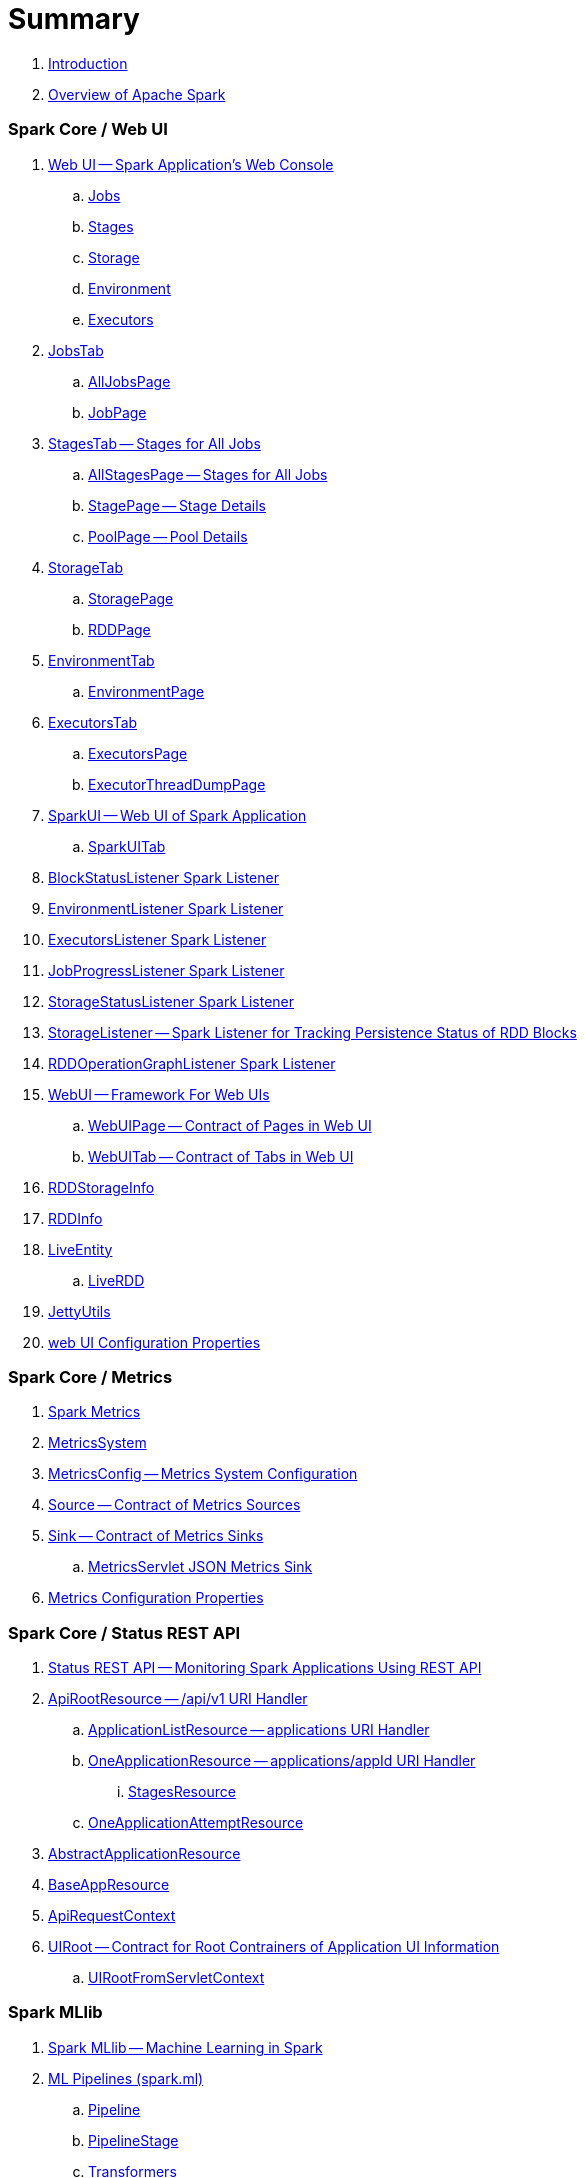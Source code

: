 = Summary

. link:book-intro.adoc[Introduction]
. link:spark-overview.adoc[Overview of Apache Spark]

=== Spark Core / Web UI

. link:spark-webui.adoc[Web UI -- Spark Application's Web Console]
.. link:spark-webui-jobs.adoc[Jobs]
.. link:spark-webui-stages.adoc[Stages]
.. link:spark-webui-storage.adoc[Storage]
.. link:spark-webui-environment.adoc[Environment]
.. link:spark-webui-executors.adoc[Executors]

. link:spark-webui-JobsTab.adoc[JobsTab]
.. link:spark-webui-AllJobsPage.adoc[AllJobsPage]
.. link:spark-webui-JobPage.adoc[JobPage]

. link:spark-webui-StagesTab.adoc[StagesTab -- Stages for All Jobs]
.. link:spark-webui-AllStagesPage.adoc[AllStagesPage -- Stages for All Jobs]
.. link:spark-webui-StagePage.adoc[StagePage -- Stage Details]
.. link:spark-webui-PoolPage.adoc[PoolPage -- Pool Details]

. link:spark-webui-StorageTab.adoc[StorageTab]
.. link:spark-webui-StoragePage.adoc[StoragePage]
.. link:spark-webui-RDDPage.adoc[RDDPage]

. link:spark-webui-EnvironmentTab.adoc[EnvironmentTab]
.. link:spark-webui-EnvironmentPage.adoc[EnvironmentPage]

. link:spark-webui-ExecutorsTab.adoc[ExecutorsTab]
.. link:spark-webui-ExecutorsPage.adoc[ExecutorsPage]
.. link:spark-webui-ExecutorThreadDumpPage.adoc[ExecutorThreadDumpPage]

. link:spark-webui-SparkUI.adoc[SparkUI -- Web UI of Spark Application]
.. link:spark-webui-SparkUITab.adoc[SparkUITab]

. link:spark-webui-BlockStatusListener.adoc[BlockStatusListener Spark Listener]
. link:spark-webui-EnvironmentListener.adoc[EnvironmentListener Spark Listener]
. link:spark-webui-executors-ExecutorsListener.adoc[ExecutorsListener Spark Listener]
. link:spark-webui-JobProgressListener.adoc[JobProgressListener Spark Listener]
. link:spark-webui-StorageStatusListener.adoc[StorageStatusListener Spark Listener]
. link:spark-webui-StorageListener.adoc[StorageListener -- Spark Listener for Tracking Persistence Status of RDD Blocks]
. link:spark-webui-RDDOperationGraphListener.adoc[RDDOperationGraphListener Spark Listener]

. link:spark-webui-WebUI.adoc[WebUI -- Framework For Web UIs]
.. link:spark-webui-WebUIPage.adoc[WebUIPage -- Contract of Pages in Web UI]
.. link:spark-webui-WebUITab.adoc[WebUITab -- Contract of Tabs in Web UI]

. link:spark-webui-RDDStorageInfo.adoc[RDDStorageInfo]
. link:spark-core-RDDInfo.adoc[RDDInfo]

. link:spark-core-LiveEntity.adoc[LiveEntity]
.. link:spark-core-LiveRDD.adoc[LiveRDD]

. link:spark-webui-JettyUtils.adoc[JettyUtils]

. link:spark-webui-properties.adoc[web UI Configuration Properties]

=== Spark Core / Metrics

. link:spark-metrics.adoc[Spark Metrics]
. link:spark-metrics-MetricsSystem.adoc[MetricsSystem]
. link:spark-metrics-MetricsConfig.adoc[MetricsConfig -- Metrics System Configuration]
. link:spark-metrics-Source.adoc[Source -- Contract of Metrics Sources]
. link:spark-metrics-Sink.adoc[Sink -- Contract of Metrics Sinks]
.. link:spark-metrics-MetricsServlet.adoc[MetricsServlet JSON Metrics Sink]
. link:spark-metrics-properties.adoc[Metrics Configuration Properties]

=== Spark Core / Status REST API

. link:spark-api.adoc[Status REST API -- Monitoring Spark Applications Using REST API]

. link:spark-api-ApiRootResource.adoc[ApiRootResource -- /api/v1 URI Handler]
.. link:spark-api-ApplicationListResource.adoc[ApplicationListResource -- applications URI Handler]
.. link:spark-api-OneApplicationResource.adoc[OneApplicationResource -- applications/appId URI Handler]
... link:spark-api-StagesResource.adoc[StagesResource]
.. link:spark-api-OneApplicationAttemptResource.adoc[OneApplicationAttemptResource]

. link:spark-api-AbstractApplicationResource.adoc[AbstractApplicationResource]
. link:spark-api-BaseAppResource.adoc[BaseAppResource]
. link:spark-api-ApiRequestContext.adoc[ApiRequestContext]

. link:spark-api-UIRoot.adoc[UIRoot -- Contract for Root Contrainers of Application UI Information]
.. link:spark-api-UIRootFromServletContext.adoc[UIRootFromServletContext]

=== Spark MLlib

. link:spark-mllib/spark-mllib.adoc[Spark MLlib -- Machine Learning in Spark]

. link:spark-mllib/spark-mllib-pipelines.adoc[ML Pipelines (spark.ml)]
.. link:spark-mllib/spark-mllib-Pipeline.adoc[Pipeline]
.. link:spark-mllib/spark-mllib-PipelineStage.adoc[PipelineStage]

.. link:spark-mllib/spark-mllib-transformers.adoc[Transformers]
... link:spark-mllib/spark-mllib-Transformer.adoc[Transformer]
... link:spark-mllib/spark-mllib-transformers-Tokenizer.adoc[Tokenizer]

.. link:spark-mllib/spark-mllib-estimators.adoc[Estimators]
... link:spark-mllib/spark-mllib-Estimator.adoc[Estimator]
.... link:spark-mllib/spark-mllib-StringIndexer.adoc[StringIndexer]
.... link:spark-mllib/spark-mllib-KMeans.adoc[KMeans]
.... link:spark-mllib/spark-mllib-TrainValidationSplit.adoc[TrainValidationSplit]
... link:spark-mllib/spark-mllib-Predictor.adoc[Predictor]
.... link:spark-mllib/spark-mllib-RandomForestRegressor.adoc[RandomForestRegressor]
... link:spark-mllib/spark-mllib-Regressor.adoc[Regressor]
.... link:spark-mllib/spark-mllib-LinearRegression.adoc[LinearRegression]
... link:spark-mllib/spark-mllib-Classifier.adoc[Classifier]
.... link:spark-mllib/spark-mllib-RandomForestClassifier.adoc[RandomForestClassifier]
.... link:spark-mllib/spark-mllib-DecisionTreeClassifier.adoc[DecisionTreeClassifier]

.. link:spark-mllib/spark-mllib-models.adoc[Models]
... link:spark-mllib/spark-mllib-Model.adoc[Model]

.. link:spark-mllib/spark-mllib-Evaluator.adoc[Evaluator -- ML Pipeline Component for Model Scoring]
... link:spark-mllib/spark-mllib-BinaryClassificationEvaluator.adoc[BinaryClassificationEvaluator -- Evaluator of Binary Classification Models]
... link:spark-mllib/spark-mllib-ClusteringEvaluator.adoc[ClusteringEvaluator -- Evaluator of Clustering Models]
... link:spark-mllib/spark-mllib-MulticlassClassificationEvaluator.adoc[MulticlassClassificationEvaluator -- Evaluator of Multiclass Classification Models]
... link:spark-mllib/spark-mllib-RegressionEvaluator.adoc[RegressionEvaluator -- Evaluator of Regression Models]

.. link:spark-mllib/spark-mllib-CrossValidator.adoc[CrossValidator -- Model Tuning / Finding The Best Model]
... link:spark-mllib/spark-mllib-CrossValidatorModel.adoc[CrossValidatorModel]
... link:spark-mllib/spark-mllib-ParamGridBuilder.adoc[ParamGridBuilder]
... link:spark-mllib/spark-mllib-CrossValidator-example.adoc[CrossValidator with Pipeline Example]

.. link:spark-mllib/spark-mllib-Params.adoc[Params and ParamMaps]
... link:spark-mllib/spark-mllib-ValidatorParams.adoc[ValidatorParams]
... link:spark-mllib/spark-mllib-HasParallelism.adoc[HasParallelism]

. link:spark-mllib/spark-mllib-pipelines-persistence.adoc[ML Persistence -- Saving and Loading Models and Pipelines]
.. link:spark-mllib/spark-mllib-MLWritable.adoc[MLWritable]
.. link:spark-mllib/spark-mllib-MLReader.adoc[MLReader]

. link:spark-mllib/spark-mllib-pipelines-example-classification.adoc[Example -- Text Classification]
. link:spark-mllib/spark-mllib-pipelines-example-regression.adoc[Example -- Linear Regression]

. link:spark-mllib/spark-mllib-logistic-regression.adoc[Logistic Regression]
.. link:spark-mllib/spark-mllib-LogisticRegression.adoc[LogisticRegression]

. link:spark-mllib/spark-mllib-latent-dirichlet-allocation.adoc[Latent Dirichlet Allocation (LDA)]
. link:spark-mllib/spark-mllib-vector.adoc[Vector]
. link:spark-mllib/spark-mllib-labeledpoint.adoc[LabeledPoint]
. link:spark-mllib/spark-mllib-streaming.adoc[Streaming MLlib]
. link:spark-mllib/spark-mllib-GeneralizedLinearRegression.adoc[GeneralizedLinearRegression]

. link:spark-mllib/spark-mllib-alternating-least-squares.adoc[Alternating Least Squares (ALS) Matrix Factorization]
.. link:spark-mllib/spark-mllib-ALS.adoc[ALS -- Estimator for ALSModel]
.. link:spark-mllib/spark-mllib-ALSModel.adoc[ALSModel -- Model for Predictions]
.. link:spark-mllib/spark-mllib-ALSModelReader.adoc[ALSModelReader]

. link:spark-mllib/spark-mllib-Instrumentation.adoc[Instrumentation]
. link:spark-mllib/spark-mllib-MLUtils.adoc[MLUtils]

=== Spark Core / Tools

. link:spark-shell.adoc[Spark Shell -- spark-shell shell script]

. link:spark-submit.adoc[Spark Submit -- spark-submit shell script]
.. link:spark-submit-SparkSubmitArguments.adoc[SparkSubmitArguments]
.. link:spark-submit-SparkSubmitOptionParser.adoc[SparkSubmitOptionParser -- spark-submit's Command-Line Parser]
.. link:spark-submit-SparkSubmitCommandBuilder.adoc[`SparkSubmitCommandBuilder` Command Builder]

. link:spark-class.adoc[spark-class shell script]
.. link:spark-AbstractCommandBuilder.adoc[AbstractCommandBuilder]

. link:spark-SparkLauncher.adoc[SparkLauncher -- Launching Spark Applications Programmatically]

=== Spark Core / Architecture

. link:spark-architecture.adoc[Spark Architecture]
. link:spark-driver.adoc[Driver]
. link:spark-Executor.adoc[Executor]
.. link:spark-executor-TaskRunner.adoc[TaskRunner]
.. link:spark-executor-ExecutorSource.adoc[ExecutorSource]
. link:spark-master.adoc[Master]
. link:spark-workers.adoc[Workers]

=== Spark Core / RDD

. link:spark-anatomy-spark-application.adoc[Anatomy of Spark Application]
. link:spark-SparkConf.adoc[SparkConf -- Programmable Configuration for Spark Applications]
.. link:spark-properties.adoc[Spark Properties and spark-defaults.conf Properties File]
.. link:spark-deploy-mode.adoc[Deploy Mode]
. link:spark-SparkContext.adoc[SparkContext]
.. link:spark-HeartbeatReceiver.adoc[HeartbeatReceiver RPC Endpoint]
.. link:spark-SparkContext-creating-instance-internals.adoc[Inside Creating SparkContext]
.. link:spark-sparkcontext-ConsoleProgressBar.adoc[ConsoleProgressBar]
.. link:spark-sparkcontext-SparkStatusTracker.adoc[SparkStatusTracker]
.. link:spark-sparkcontext-local-properties.adoc[Local Properties -- Creating Logical Job Groups]

. link:spark-rdd.adoc[RDD -- Resilient Distributed Dataset]
.. link:spark-rdd-lineage.adoc[RDD Lineage -- Logical Execution Plan]
.. link:spark-TaskLocation.adoc[TaskLocation]
.. link:spark-rdd-parallelcollectionrdd.adoc[ParallelCollectionRDD]
.. link:spark-rdd-mappartitionsrdd.adoc[MapPartitionsRDD]
.. link:spark-rdd-OrderedRDDFunctions.adoc[OrderedRDDFunctions]
.. link:spark-rdd-cogroupedrdd.adoc[CoGroupedRDD]
.. link:spark-rdd-SubtractedRDD.adoc[SubtractedRDD]
.. link:spark-rdd-hadooprdd.adoc[HadoopRDD]
.. link:spark-rdd-NewHadoopRDD.adoc[NewHadoopRDD]
.. link:spark-rdd-ShuffledRDD.adoc[ShuffledRDD]
.. link:spark-rdd-blockrdd.adoc[BlockRDD]

. link:spark-rdd-operations.adoc[Operators]
.. link:spark-rdd-transformations.adoc[Transformations]
... link:spark-rdd-PairRDDFunctions.adoc[PairRDDFunctions]
.. link:spark-rdd-actions.adoc[Actions]

. link:spark-rdd-caching.adoc[Caching and Persistence]
.. link:spark-rdd-StorageLevel.adoc[StorageLevel]

. link:spark-rdd-partitions.adoc[Partitions and Partitioning]
.. link:spark-rdd-Partition.adoc[Partition]
.. link:spark-rdd-Partitioner.adoc[Partitioner]
... link:spark-rdd-HashPartitioner.adoc[HashPartitioner]

. link:spark-rdd-shuffle.adoc[Shuffling]

. link:spark-rdd-checkpointing.adoc[Checkpointing]
.. link:spark-rdd-CheckpointRDD.adoc[CheckpointRDD]

. link:spark-rdd-dependencies.adoc[RDD Dependencies]
.. link:spark-rdd-NarrowDependency.adoc[NarrowDependency -- Narrow Dependencies]
.. link:spark-rdd-ShuffleDependency.adoc[ShuffleDependency -- Shuffle Dependencies]

. link:spark-Aggregator.adoc[Map/Reduce-side Aggregator]

. link:spark-core-AppStatusStore.adoc[AppStatusStore]
. link:spark-core-AppStatusPlugin.adoc[AppStatusPlugin]
. link:spark-core-AppStatusListener.adoc[AppStatusListener]

. link:spark-core-KVStore.adoc[KVStore]
.. link:spark-core-KVStoreView.adoc[KVStoreView]
.. link:spark-core-ElementTrackingStore.adoc[ElementTrackingStore]
.. link:spark-core-InMemoryStore.adoc[InMemoryStore]
.. link:spark-core-LevelDB.adoc[LevelDB]

=== Spark Core / Optimizations

. link:spark-broadcast.adoc[Broadcast variables]
. link:spark-accumulators.adoc[Accumulators]
.. link:spark-AccumulatorContext.adoc[AccumulatorContext]

=== Spark Core / Services

. link:spark-SerializerManager.adoc[SerializerManager]
. link:spark-MemoryManager.adoc[MemoryManager -- Memory Management]
.. link:spark-UnifiedMemoryManager.adoc[UnifiedMemoryManager]

. link:spark-SparkEnv.adoc[SparkEnv -- Spark Runtime Environment]

. link:spark-dagscheduler.adoc[DAGScheduler -- Stage-Oriented Scheduler]
.. link:spark-dagscheduler-jobs.adoc[Jobs]
.. link:spark-DAGScheduler-Stage.adoc[Stage -- Physical Unit Of Execution]
... link:spark-dagscheduler-ShuffleMapStage.adoc[ShuffleMapStage -- Intermediate Stage in Execution DAG]
... link:spark-dagscheduler-ResultStage.adoc[ResultStage -- Final Stage in Job]
... link:spark-dagscheduler-StageInfo.adoc[StageInfo]
.. link:spark-DAGScheduler-DAGSchedulerSource.adoc[DAGSchedulerSource -- Metrics Source for DAGScheduler]

.. link:spark-dagscheduler-DAGSchedulerEventProcessLoop.adoc[DAGScheduler Event Bus]
.. link:spark-dagscheduler-JobListener.adoc[JobListener]
... link:spark-dagscheduler-JobWaiter.adoc[JobWaiter]

. link:spark-TaskScheduler.adoc[TaskScheduler -- Spark Scheduler]

.. link:spark-taskscheduler-tasks.adoc[Tasks]
... link:spark-taskscheduler-ShuffleMapTask.adoc[ShuffleMapTask -- Task for ShuffleMapStage]
... link:spark-taskscheduler-ResultTask.adoc[ResultTask]

.. link:spark-TaskDescription.adoc[TaskDescription]

.. link:spark-TaskRunner-FetchFailedException.adoc[FetchFailedException]

.. link:spark-MapStatus.adoc[MapStatus -- Shuffle Map Output Status]

.. link:spark-taskscheduler-tasksets.adoc[TaskSet -- Set of Tasks for Stage]

.. link:spark-TaskSetManager.adoc[TaskSetManager]
... link:spark-taskscheduler-schedulable.adoc[Schedulable]
... link:spark-taskscheduler-pool.adoc[Schedulable Pool]
... link:spark-taskscheduler-schedulablebuilders.adoc[Schedulable Builders]
.... link:spark-taskscheduler-FIFOSchedulableBuilder.adoc[FIFOSchedulableBuilder]
.... link:spark-taskscheduler-FairSchedulableBuilder.adoc[FairSchedulableBuilder]
... link:spark-taskscheduler-schedulingmode.adoc[Scheduling Mode -- `spark.scheduler.mode` Spark Property]
... link:spark-TaskInfo.adoc[TaskInfo]

.. link:spark-TaskSchedulerImpl.adoc[TaskSchedulerImpl -- Default TaskScheduler]
... link:spark-taskschedulerimpl-speculative-execution.adoc[Speculative Execution of Tasks]
... link:spark-TaskResultGetter.adoc[TaskResultGetter]

.. link:spark-taskscheduler-taskcontext.adoc[TaskContext]
... link:spark-taskscheduler-TaskContextImpl.adoc[TaskContextImpl]

.. link:spark-taskscheduler-TaskResult.adoc[TaskResults -- DirectTaskResult and IndirectTaskResult]

.. link:spark-taskscheduler-taskmemorymanager.adoc[TaskMemoryManager]
... link:spark-MemoryConsumer.adoc[MemoryConsumer]

.. link:spark-taskscheduler-taskmetrics.adoc[TaskMetrics]
... link:spark-taskmetrics-ShuffleWriteMetrics.adoc[ShuffleWriteMetrics]

.. link:spark-taskscheduler-TaskSetBlacklist.adoc[TaskSetBlacklist -- Blacklisting Executors and Nodes For TaskSet]

. link:spark-SchedulerBackend.adoc[SchedulerBackend -- Pluggable Scheduler Backends]
.. link:spark-CoarseGrainedSchedulerBackend.adoc[CoarseGrainedSchedulerBackend]
... link:spark-CoarseGrainedSchedulerBackend-DriverEndpoint.adoc[DriverEndpoint -- CoarseGrainedSchedulerBackend RPC Endpoint]

. link:spark-ExecutorBackend.adoc[ExecutorBackend -- Pluggable Executor Backends]
.. link:spark-CoarseGrainedExecutorBackend.adoc[CoarseGrainedExecutorBackend]
.. link:spark-executor-backends-MesosExecutorBackend.adoc[MesosExecutorBackend]

. link:spark-BlockManager.adoc[BlockManager -- Key-Value Store for Blocks]
.. link:spark-MemoryStore.adoc[MemoryStore]
.. link:spark-DiskStore.adoc[DiskStore]
.. link:spark-blockdatamanager.adoc[BlockDataManager]
.. link:spark-ShuffleClient.adoc[ShuffleClient]
.. link:spark-blocktransferservice.adoc[BlockTransferService -- Pluggable Block Transfers]
.. link:spark-ShuffleClient-ExternalShuffleClient.adoc[ExternalShuffleClient]
... link:spark-NettyBlockTransferService.adoc[NettyBlockTransferService -- Netty-Based BlockTransferService]
... link:spark-NettyBlockRpcServer.adoc[NettyBlockRpcServer]
.. link:spark-BlockManagerMaster.adoc[BlockManagerMaster -- BlockManager for Driver]
... link:spark-blockmanager-BlockManagerMasterEndpoint.adoc[BlockManagerMasterEndpoint -- BlockManagerMaster RPC Endpoint]
.. link:spark-DiskBlockManager.adoc[DiskBlockManager]
.. link:spark-BlockInfoManager.adoc[BlockInfoManager]
... link:spark-BlockInfo.adoc[BlockInfo]
.. link:spark-blockmanager-BlockManagerSlaveEndpoint.adoc[BlockManagerSlaveEndpoint]
.. link:spark-blockmanager-DiskBlockObjectWriter.adoc[DiskBlockObjectWriter]
.. link:spark-BlockManager-BlockManagerSource.adoc[BlockManagerSource -- Metrics Source for BlockManager]
.. link:spark-BlockManager-ShuffleMetricsSource.adoc[ShuffleMetricsSource -- Metrics Source of BlockManager for Shuffle-Related Metrics]
.. link:spark-blockmanager-StorageStatus.adoc[StorageStatus]

. link:spark-service-mapoutputtracker.adoc[MapOutputTracker -- Shuffle Map Output Registry]
.. link:spark-service-MapOutputTrackerMaster.adoc[MapOutputTrackerMaster -- MapOutputTracker For Driver]
... link:spark-service-MapOutputTrackerMasterEndpoint.adoc[MapOutputTrackerMasterEndpoint]
.. link:spark-service-MapOutputTrackerWorker.adoc[MapOutputTrackerWorker -- MapOutputTracker for Executors]

. link:spark-ShuffleManager.adoc[ShuffleManager -- Pluggable Shuffle Systems]
.. link:spark-SortShuffleManager.adoc[SortShuffleManager -- The Default Shuffle System]
.. link:spark-ExternalShuffleService.adoc[ExternalShuffleService]
.. link:spark-OneForOneStreamManager.adoc[OneForOneStreamManager]

.. link:spark-ShuffleBlockResolver.adoc[ShuffleBlockResolver]
... link:spark-IndexShuffleBlockResolver.adoc[IndexShuffleBlockResolver]

.. link:spark-ShuffleWriter.adoc[ShuffleWriter]
... link:spark-BypassMergeSortShuffleWriter.adoc[BypassMergeSortShuffleWriter]
... link:spark-SortShuffleWriter.adoc[SortShuffleWriter]
... link:spark-UnsafeShuffleWriter.adoc[UnsafeShuffleWriter -- ShuffleWriter for SerializedShuffleHandle]

.. link:spark-BaseShuffleHandle.adoc[BaseShuffleHandle -- Fallback Shuffle Handle]
.. link:spark-BypassMergeSortShuffleHandle.adoc[BypassMergeSortShuffleHandle -- Marker Interface for Bypass Merge Sort Shuffle Handles]
.. link:spark-SerializedShuffleHandle.adoc[SerializedShuffleHandle -- Marker Interface for Serialized Shuffle Handles]

.. link:spark-ShuffleReader.adoc[ShuffleReader]
... link:spark-BlockStoreShuffleReader.adoc[BlockStoreShuffleReader]

.. link:spark-ShuffleBlockFetcherIterator.adoc[ShuffleBlockFetcherIterator]
.. link:spark-ShuffleExternalSorter.adoc[ShuffleExternalSorter -- Cache-Efficient Sorter]
.. link:spark-ExternalSorter.adoc[ExternalSorter]

. link:spark-serialization.adoc[Serialization]
.. link:spark-Serializer.adoc[Serializer -- Task SerDe]
.. link:spark-SerializerInstance.adoc[SerializerInstance]
.. link:spark-SerializationStream.adoc[SerializationStream]
.. link:spark-DeserializationStream.adoc[DeserializationStream]

. link:spark-ExternalClusterManager.adoc[ExternalClusterManager -- Pluggable Cluster Managers]

. link:spark-service-broadcastmanager.adoc[BroadcastManager]
.. link:spark-BroadcastFactory.adoc[BroadcastFactory -- Pluggable Broadcast Variable Factories]
... link:spark-TorrentBroadcastFactory.adoc[TorrentBroadcastFactory]
... link:spark-TorrentBroadcast.adoc[TorrentBroadcast]
.. link:spark-CompressionCodec.adoc[CompressionCodec]

. link:spark-service-contextcleaner.adoc[ContextCleaner -- Spark Application Garbage Collector]
.. link:spark-CleanerListener.adoc[CleanerListener]

. link:spark-dynamic-allocation.adoc[Dynamic Allocation (of Executors)]
.. link:spark-ExecutorAllocationManager.adoc[ExecutorAllocationManager -- Allocation Manager for Spark Core]
.. link:spark-service-ExecutorAllocationClient.adoc[ExecutorAllocationClient]
.. link:spark-service-ExecutorAllocationListener.adoc[ExecutorAllocationListener]
.. link:spark-service-ExecutorAllocationManagerSource.adoc[ExecutorAllocationManagerSource]

. link:spark-http-file-server.adoc[HTTP File Server]
. link:spark-data-locality.adoc[Data Locality]
. link:spark-cachemanager.adoc[Cache Manager]
. link:spark-service-outputcommitcoordinator.adoc[OutputCommitCoordinator]

. link:spark-rpc.adoc[RpcEnv -- RPC Environment]
.. link:spark-rpc-RpcEndpoint.adoc[RpcEndpoint]
.. link:spark-RpcEndpointRef.adoc[RpcEndpointRef]
.. link:spark-RpcEnvFactory.adoc[RpcEnvFactory]
.. link:spark-rpc-netty.adoc[Netty-based RpcEnv]

. link:spark-TransportConf.adoc[TransportConf -- Transport Configuration]
. link:spark-Utils.adoc[Utils Helper Object]

=== Spark Core / Security

. link:spark-webui-security.adoc[Securing Web UI]

=== Spark Deployment Environments

. link:spark-deployment-environments.adoc[Deployment Environments -- Run Modes]
. link:spark-local.adoc[Spark local (pseudo-cluster)]
.. link:spark-LocalSchedulerBackend.adoc[LocalSchedulerBackend]
.. link:spark-LocalEndpoint.adoc[LocalEndpoint]
. link:spark-cluster.adoc[Spark on cluster]

=== Spark on YARN

. link:yarn/README.adoc[Spark on YARN]
. link:yarn/spark-yarn-YarnShuffleService.adoc[YarnShuffleService -- ExternalShuffleService on YARN]
. link:yarn/spark-yarn-ExecutorRunnable.adoc[ExecutorRunnable]
. link:yarn/spark-yarn-client.adoc[Client]
. link:yarn/spark-yarn-yarnrmclient.adoc[YarnRMClient]
. link:yarn/spark-yarn-applicationmaster.adoc[ApplicationMaster]
.. link:yarn/spark-yarn-AMEndpoint.adoc[AMEndpoint -- ApplicationMaster RPC Endpoint]
. link:yarn/spark-yarn-YarnClusterManager.adoc[YarnClusterManager -- ExternalClusterManager for YARN]
. link:yarn/spark-yarn-taskschedulers.adoc[TaskSchedulers for YARN]
.. link:yarn/spark-yarn-yarnscheduler.adoc[YarnScheduler]
.. link:yarn/spark-yarn-yarnclusterscheduler.adoc[YarnClusterScheduler]
. link:yarn/spark-yarn-schedulerbackends.adoc[SchedulerBackends for YARN]
.. link:yarn/spark-yarn-yarnschedulerbackend.adoc[YarnSchedulerBackend]
.. link:yarn/spark-yarn-client-yarnclientschedulerbackend.adoc[YarnClientSchedulerBackend]
.. link:yarn/spark-yarn-cluster-yarnclusterschedulerbackend.adoc[YarnClusterSchedulerBackend]
.. link:yarn/spark-yarn-cluster-YarnSchedulerEndpoint.adoc[YarnSchedulerEndpoint RPC Endpoint]
. link:yarn/spark-yarn-YarnAllocator.adoc[YarnAllocator]
. link:yarn/spark-yarn-introduction.adoc[Introduction to Hadoop YARN]
. link:yarn/spark-yarn-cluster-setup.adoc[Setting up YARN Cluster]
. link:yarn/spark-yarn-kerberos.adoc[Kerberos]
.. link:yarn/spark-yarn-ConfigurableCredentialManager.adoc[ConfigurableCredentialManager]
. link:yarn/spark-yarn-ClientDistributedCacheManager.adoc[ClientDistributedCacheManager]
. link:yarn/spark-yarn-YarnSparkHadoopUtil.adoc[YarnSparkHadoopUtil]
. link:yarn/spark-yarn-settings.adoc[Settings]

=== Spark Standalone

. link:spark-standalone.adoc[Spark Standalone]
. link:spark-standalone-master.adoc[Standalone Master]
. link:spark-standalone-worker.adoc[Standalone Worker]

. link:spark-standalone-webui.adoc[web UI]
.. link:spark-standalone-webui-ApplicationPage.adoc[ApplicationPage]

. link:spark-standalone-submission-gateways.adoc[Submission Gateways]
. link:spark-standalone-master-scripts.adoc[Management Scripts for Standalone Master]
. link:spark-standalone-worker-scripts.adoc[Management Scripts for Standalone Workers]
. link:spark-standalone-status.adoc[Checking Status]
. link:spark-standalone-example-2-workers-on-1-node-cluster.adoc[Example 2-workers-on-1-node Standalone Cluster (one executor per worker)]
. link:spark-standalone-StandaloneSchedulerBackend.adoc[StandaloneSchedulerBackend]

=== Spark on Mesos

. link:spark-mesos/spark-mesos.adoc[Spark on Mesos]
. link:spark-mesos/spark-mesos-MesosCoarseGrainedSchedulerBackend.adoc[MesosCoarseGrainedSchedulerBackend]
. link:spark-mesos/spark-mesos-introduction.adoc[About Mesos]

=== Execution Model

. link:spark-execution-model.adoc[Execution Model]

=== Monitoring, Tuning and Debugging

. link:spark-unified-memory-management.adoc[Unified Memory Management]

. link:spark-history-server.adoc[Spark History Server]
.. link:spark-history-server-HistoryServer.adoc[HistoryServer]
.. link:spark-history-server-SQLHistoryListener.adoc[SQLHistoryListener]
.. link:spark-history-server-FsHistoryProvider.adoc[FsHistoryProvider]
.. link:spark-history-server-HistoryServerArguments.adoc[HistoryServerArguments]
.. link:spark-history-server-ApplicationCacheOperations.adoc[ApplicationCacheOperations]

. link:spark-logging.adoc[Logging]
. link:spark-tuning.adoc[Performance Tuning]

. link:spark-SparkListener.adoc[SparkListener -- Intercepting Events from Spark Scheduler]
.. link:spark-LiveListenerBus.adoc[LiveListenerBus]
.. link:spark-ReplayListenerBus.adoc[ReplayListenerBus]
.. link:spark-SparkListenerBus.adoc[SparkListenerBus -- Internal Contract for Spark Event Buses]
.. link:spark-scheduler-listeners-eventlogginglistener.adoc[EventLoggingListener -- Spark Listener for Persisting Events]
.. link:spark-scheduler-listeners-statsreportlistener.adoc[StatsReportListener -- Logging Summary Statistics]

. link:spark-JsonProtocol.adoc[JsonProtocol]

. link:spark-debugging.adoc[Debugging Spark]

=== Varia

. link:varia/spark-building-from-sources.adoc[Building Apache Spark from Sources]
. link:varia/spark-hadoop.adoc[Spark and Hadoop]
.. link:spark-SparkHadoopUtil.adoc[SparkHadoopUtil]
. link:varia/spark-inmemory-filesystems.adoc[Spark and software in-memory file systems]
. link:varia/spark-others.adoc[Spark and The Others]
. link:varia/spark-deeplearning.adoc[Distributed Deep Learning on Spark]
. link:varia/spark-packages.adoc[Spark Packages]

=== Interactive Notebooks

. link:interactive-notebooks/README.adoc[Interactive Notebooks]
.. link:interactive-notebooks/apache-zeppelin.adoc[Apache Zeppelin]
.. link:interactive-notebooks/spark-notebook.adoc[Spark Notebook]

=== Spark Tips and Tricks

. link:spark-tips-and-tricks.adoc[Spark Tips and Tricks]
. link:spark-tips-and-tricks-access-private-members-spark-shell.adoc[Access private members in Scala in Spark shell]
. link:spark-tips-and-tricks-sparkexception-task-not-serializable.adoc[SparkException: Task not serializable]
. link:spark-tips-and-tricks-running-spark-windows.adoc[Running Spark Applications on Windows]

=== Exercises

. link:exercises/spark-exercise-pairrddfunctions-oneliners.adoc[One-liners using PairRDDFunctions]
. link:exercises/spark-exercise-take-multiple-jobs.adoc[Learning Jobs and Partitions Using take Action]
. link:exercises/spark-exercise-standalone-master-ha.adoc[Spark Standalone - Using ZooKeeper for High-Availability of Master]
. link:exercises/spark-hello-world-using-spark-shell.adoc[Spark's Hello World using Spark shell and Scala]
. link:exercises/spark-examples-wordcount-spark-shell.adoc[WordCount using Spark shell]
. link:exercises/spark-first-app.adoc[Your first complete Spark application (using Scala and sbt)]
. link:exercises/spark-notable-use-cases.adoc[Spark (notable) use cases]
. link:exercises/spark-sql-hive-orc-example.adoc[Using Spark SQL to update data in Hive using ORC files]
. link:exercises/spark-exercise-custom-scheduler-listener.adoc[Developing Custom SparkListener to monitor DAGScheduler in Scala]
. link:exercises/spark-exercise-custom-rpc-environment.adoc[Developing RPC Environment]
. link:exercises/spark-exercise-custom-rdd.adoc[Developing Custom RDD]
. link:exercises/spark-exercise-dataframe-jdbc-postgresql.adoc[Working with Datasets from JDBC Data Sources (and PostgreSQL)]
. link:exercises/spark-exercise-failing-stage.adoc[Causing Stage to Fail]

=== Further Learning

. link:spark-courses.adoc[Courses]
. link:spark-books.adoc[Books]

=== (separate book) Spark SQL

. link:spark-sql.adoc[Spark SQL -- Batch and Streaming Queries Over Structured Data on Massive Scale]

=== (separate book) Spark Structured Streaming

. link:spark-structured-streaming.adoc[Spark Structured Streaming -- Streaming Datasets]

=== (obsolete) Spark Streaming

. link:spark-streaming.adoc[Spark Streaming -- Streaming RDDs]

=== (obsolete) Spark GraphX

. link:spark-graphx.adoc[Spark GraphX -- Distributed Graph Computations]
. link:spark-graphx-algorithms.adoc[Graph Algorithms]
